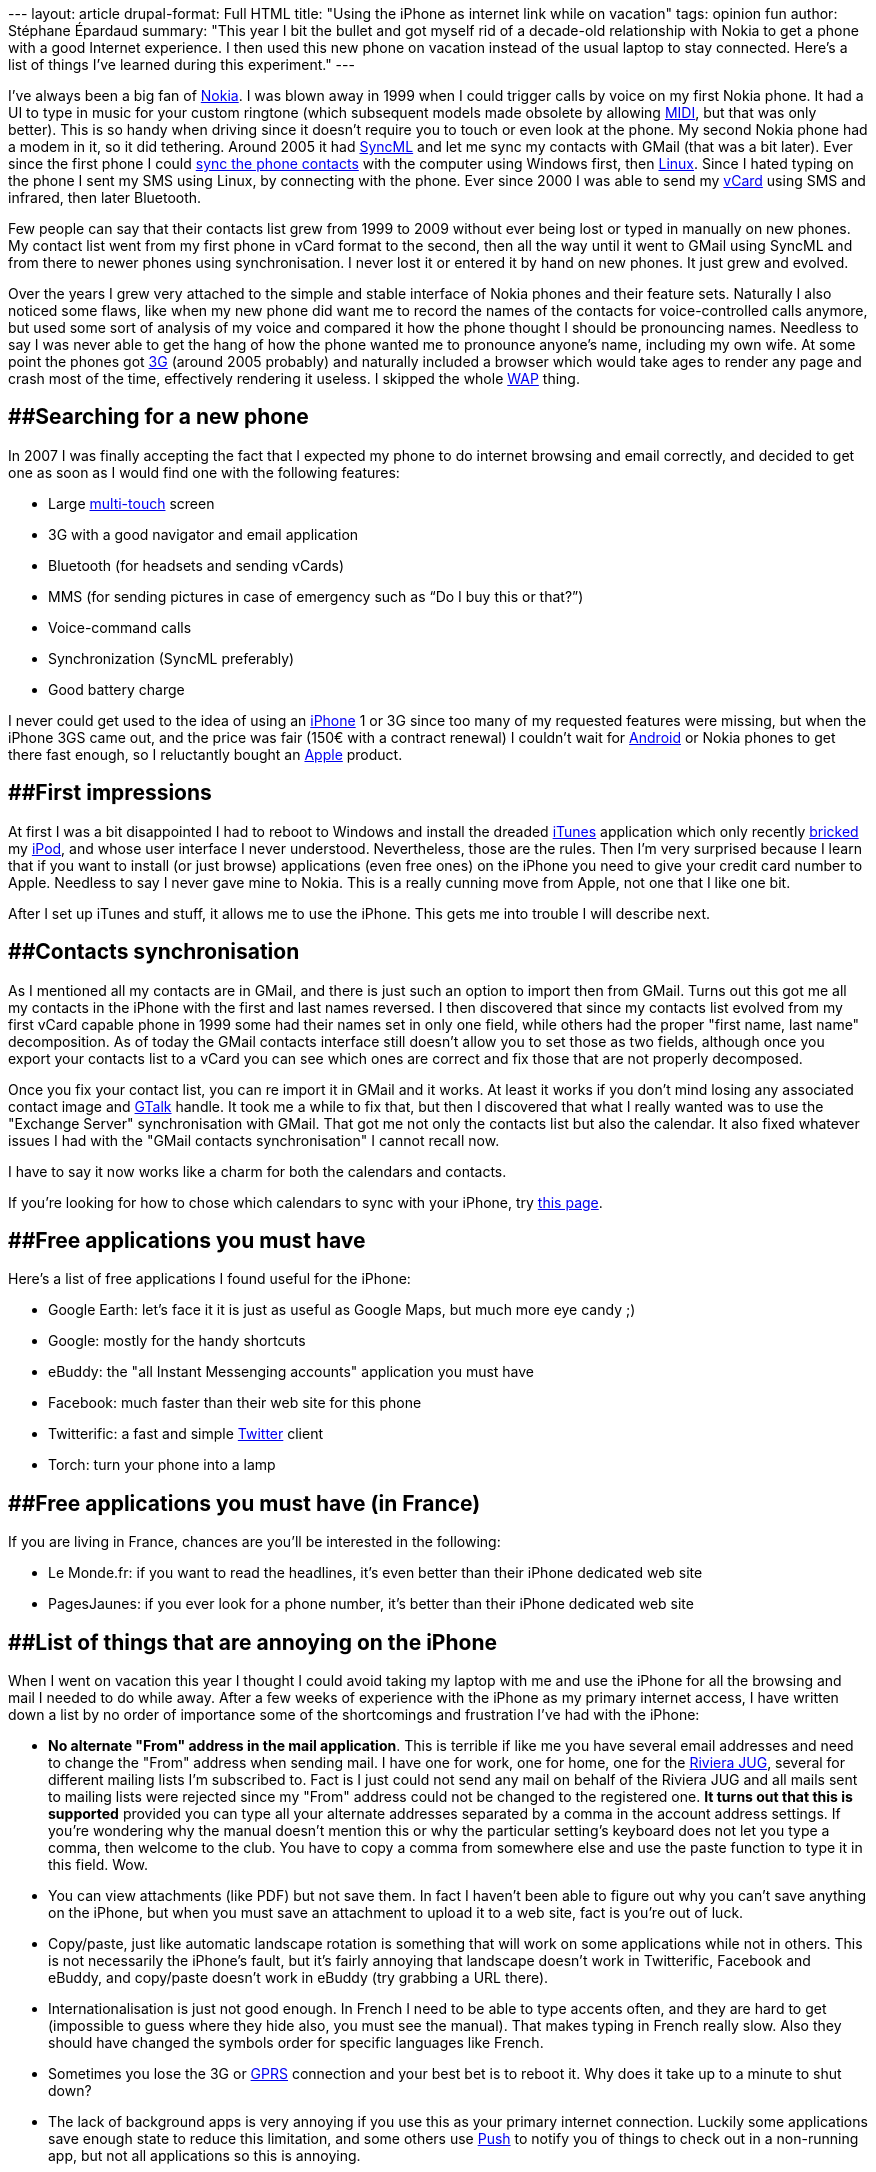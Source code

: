 --- layout: article drupal-format: Full HTML title: "Using the iPhone as
internet link while on vacation" tags: opinion fun author: Stéphane
Épardaud summary: "This year I bit the bullet and got myself rid of a
decade-old relationship with Nokia to get a phone with a good Internet
experience. I then used this new phone on vacation instead of the usual
laptop to stay connected. Here's a list of things I've learned during
this experiment." ---

I've always been a big fan of [.nobr]#http://www.nokia.com/[Nokia]#. I
was blown away in 1999 when I could trigger calls by voice on my first
Nokia phone. It had a UI to type in music for your custom ringtone
(which subsequent models made obsolete by allowing
[.nobr]#http://en.wikipedia.org/wiki/Musical_Instrument_Digital_Interface[MIDI]#,
but that was only better). This is so handy when driving since it
doesn't require you to touch or even look at the phone. My second Nokia
phone had a modem in it, so it did tethering. Around 2005 it had
[.nobr]#http://en.wikipedia.org/wiki/SyncML[SyncML]# and let me sync my
contacts with GMail (that was a bit later). Ever since the first phone I
could [.nobr]#http://en.wikipedia.org/wiki/Nokia_PC_Suite[sync the phone
contacts]# with the computer using Windows first, then
[.nobr]#http://www.gammu.org[Linux]#. Since I hated typing on the phone
I sent my SMS using Linux, by connecting with the phone. Ever since 2000
I was able to send my [.nobr]#http://en.wikipedia.org/wiki/VCard[vCard]#
using SMS and infrared, then later Bluetooth.

Few people can say that their contacts list grew from 1999 to 2009
without ever being lost or typed in manually on new phones. My contact
list went from my first phone in vCard format to the second, then all
the way until it went to GMail using SyncML and from there to newer
phones using synchronisation. I never lost it or entered it by hand on
new phones. It just grew and evolved.

Over the years I grew very attached to the simple and stable interface
of Nokia phones and their feature sets. Naturally I also noticed some
flaws, like when my new phone did want me to record the names of the
contacts for voice-controlled calls anymore, but used some sort of
analysis of my voice and compared it how the phone thought I should be
pronouncing names. Needless to say I was never able to get the hang of
how the phone wanted me to pronounce anyone's name, including my own
wife. At some point the phones got
[.nobr]#http://en.wikipedia.org/wiki/3G[3G]# (around 2005 probably) and
naturally included a browser which would take ages to render any page
and crash most of the time, effectively rendering it useless. I skipped
the whole
[.nobr]#http://en.wikipedia.org/wiki/Wireless_Application_Protocol[WAP]#
thing.

== [#Searchingforanewphone]####Searching for a new phone

In 2007 I was finally accepting the fact that I expected my phone to do
internet browsing and email correctly, and decided to get one as soon as
I would find one with the following features:

* Large [.nobr]#http://en.wikipedia.org/wiki/Multi-touch[multi-touch]#
screen
* 3G with a good navigator and email application
* Bluetooth (for headsets and sending vCards)
* MMS (for sending pictures in case of emergency such as “Do I buy this
or that?”)
* Voice-command calls
* Synchronization (SyncML preferably)
* Good battery charge

I never could get used to the idea of using an
[.nobr]#http://en.wikipedia.org/wiki/IPhone[iPhone]# 1 or 3G since too
many of my requested features were missing, but when the iPhone 3GS came
out, and the price was fair (150€ with a contract renewal) I couldn't
wait for
[.nobr]#http://en.wikipedia.org/wiki/Android_(operating_system)[Android]#
or Nokia phones to get there fast enough, so I reluctantly bought an
[.nobr]#http://www.apple.com[Apple]# product.

== [#Firstimpressions]####First impressions

At first I was a bit disappointed I had to reboot to Windows and install
the dreaded [.nobr]#http://en.wikipedia.org/wiki/ITunes[iTunes]#
application which only recently
[.nobr]#http://en.wikipedia.org/wiki/Brick_(electronics)[bricked]# my
[.nobr]#http://en.wikipedia.org/wiki/IPod[iPod]#, and whose user
interface I never understood. Nevertheless, those are the rules. Then
I'm very surprised because I learn that if you want to install (or just
browse) applications (even free ones) on the iPhone you need to give
your credit card number to Apple. Needless to say I never gave mine to
Nokia. This is a really cunning move from Apple, not one that I like one
bit.

After I set up iTunes and stuff, it allows me to use the iPhone. This
gets me into trouble I will describe next.

== [#Contactssynchronisation]####Contacts synchronisation

As I mentioned all my contacts are in GMail, and there is just such an
option to import then from GMail. Turns out this got me all my contacts
in the iPhone with the first and last names reversed. I then discovered
that since my contacts list evolved from my first vCard capable phone in
1999 some had their names set in only one field, while others had the
proper "first name, last name" decomposition. As of today the GMail
contacts interface still doesn't allow you to set those as two fields,
although once you export your contacts list to a vCard you can see which
ones are correct and fix those that are not properly decomposed.

Once you fix your contact list, you can re import it in GMail and it
works. At least it works if you don't mind losing any associated contact
image and [.nobr]#http://en.wikipedia.org/wiki/Google_Talk[GTalk]#
handle. It took me a while to fix that, but then I discovered that what
I really wanted was to use the "Exchange Server" synchronisation with
GMail. That got me not only the contacts list but also the calendar. It
also fixed whatever issues I had with the "GMail contacts
synchronisation" I cannot recall now.

I have to say it now works like a charm for both the calendars and
contacts.

If you're looking for how to chose which calendars to sync with your
iPhone, try
[.nobr]#http://google.com/support/mobile/bin/answer.py?hl=en&answer=139206[this
page]#.

== [#Freeapplicationsyoumusthave]####Free applications you must have

Here's a list of free applications I found useful for the iPhone:

* Google Earth: let's face it it is just as useful as Google Maps, but
much more eye candy ;)
* Google: mostly for the handy shortcuts
* eBuddy: the "all Instant Messenging accounts" application you must
have
* Facebook: much faster than their web site for this phone
* Twitterific: a fast and simple
[.nobr]#http://www.twitter.com[Twitter]# client
* Torch: turn your phone into a lamp

== [#Freeapplicationsyoumusthave%28inFrance%29]####Free applications you must have (in France)

If you are living in France, chances are you'll be interested in the
following:

* Le Monde.fr: if you want to read the headlines, it's even better than
their iPhone dedicated web site
* PagesJaunes: if you ever look for a phone number, it's better than
their iPhone dedicated web site

== [#ListofthingsthatareannoyingontheiPhone]####List of things that are annoying on the iPhone

When I went on vacation this year I thought I could avoid taking my
laptop with me and use the iPhone for all the browsing and mail I needed
to do while away. After a few weeks of experience with the iPhone as my
primary internet access, I have written down a list by no order of
importance some of the shortcomings and frustration I've had with the
iPhone:

* [line-through]*No alternate "From" address in the mail application*.
This is terrible if like me you have several email addresses and need to
change the "From" address when sending mail. I have one for work, one
for home, one for the [.nobr]#http://www.rivierajug.org[Riviera JUG]#,
several for different mailing lists I'm subscribed to. Fact is I just
could not send any mail on behalf of the Riviera JUG and all mails sent
to mailing lists were rejected since my "From" address could not be
changed to the registered one. *It turns out that this is supported*
provided you can type all your alternate addresses separated by a comma
in the account address settings. If you're wondering why the manual
doesn't mention this or why the particular setting's keyboard does not
let you type a comma, then welcome to the club. You have to copy a comma
from somewhere else and use the paste function to type it in this field.
Wow.
* You can view attachments (like PDF) but not save them. In fact I
haven't been able to figure out why you can't save anything on the
iPhone, but when you must save an attachment to upload it to a web site,
fact is you're out of luck.
* Copy/paste, just like automatic landscape rotation is something that
will work on some applications while not in others. This is not
necessarily the iPhone's fault, but it's fairly annoying that landscape
doesn't work in Twitterific, Facebook and eBuddy, and copy/paste doesn't
work in eBuddy (try grabbing a URL there).
* Internationalisation is just not good enough. In French I need to be
able to type accents often, and they are hard to get (impossible to
guess where they hide also, you must see the manual). That makes typing
in French really slow. Also they should have changed the symbols order
for specific languages like French.
* Sometimes you lose the 3G or
[.nobr]#http://en.wikipedia.org/wiki/General_Packet_Radio_Service[GPRS]#
connection and your best bet is to reboot it. Why does it take up to a
minute to shut down?
* The lack of background apps is very annoying if you use this as your
primary internet connection. Luckily some applications save enough state
to reduce this limitation, and some others use
[.nobr]#http://en.wikipedia.org/wiki/Push_technology[Push]# to notify
you of things to check out in a non-running app, but not all
applications so this is annoying.
* The GPS is often wrong by a few kilometers. In the 3 places I've tried
it, it put me on the beach when I was in the mountains, in a different
valley or in a different part of town. I'm glad I don't use this.
* I still haven't found how to type the degree sign (I hear there's a
Japanese keyboard workaround): 30°C anyone?
* It's missing user profiles: when you share it with people for a while,
you want it to know that everyone has different mail accounts, contacts
and facebook profiles for instance. I know this is a feature missing
from most (if not all) other phones. It made sense to not have that on
non-internet phones, but on a device which is not only a phone but also
an internet tablet, I expect a few ubiquitous computer idioms such as
those. I wouldn't mind if Apple were the first to implement it on a
smart phone.
* Although the iPhone can present you with several contacts list (from
different mail accounts probably) you can only add one Active Sync
server, which means if your wife and you have different address books on
GMail you cannot see both.
* The spell checker is just plain awful. It almost always turns what
you're typing into what you don't want to type and requires you to look
at what you're typing and be really fast in going up to tap on its wrong
suggestion to remove it before it transforms your correct word into
gibberish. It's a game I just don't like to play. Please give me
underlined words and a one-step correction.
* Battery life is terrible. Sometimes you want Wifi, Bluetooth, Push and
automatic synchronisation, while other times you want battery life.
There is no single button ready to press that says "Save my battery"
that disables all these in the hope that your phone lasts more than one
day without you even calling.
* I hear there's an iPod part in there. I have my own iPod with a much
bigger disk space and I use it with Linux (I hear iPhones just
[.nobr]#http://marcansoft.com/blog/2009/01/using-amarok-and-other-itunesdb-compatible-software-with-the-iphone-2x/[don't
play nice]#). But yesterday I clicked on an mp3 podcast on a web site
and expected the file to be added to the iPod so I could listen to it in
the car (which talks to iPods). I was completely amazed not to see the
iPod app show up but instead a lame
[.nobr]#http://en.wikipedia.org/wiki/QuickTime[QuickTime]# player
interface (which worked, but didn't let me connect it to the car, or
save it for later). This is really lame.
* I still didn't find how to send vCards using Bluetooth.
* After hesitating a while, when I found a few minutes of time while on
vacation I decided to try downloading a movie from iTunes. I was ready
to pay for it, but the lack of Wifi prevented me from buying any movie
on iTunes from the iPhone. I thought that was rather lame, what's the
point really? People at home have better devices to watch movies on than
small iPhone screens…
* image:maps.gif[image]The Google Maps application icon uses a
locale-specific road sign (the 280 part), which makes this icon a puzzle
for most of the world (including me). This sign means so much nothing to
me that I can look at each individual icon on the iPhone initial app
list (one screen only) and still not guess which is the Google Maps
application. Please change it.

== [#Conclusion]####Conclusion

While the iPhone is certainly a step forward in terms of Internet
browsing (crashy at best on my previous phone) and email (inexistent on
my previous phone), it leaves a lot to be desired. This is the third
phone Apple makes, so I was expecting that it didn't have enough
background on the subject to do everything right, but let's just say I
was just as pleasantly surprised by the many nice features it has (which
I didn't talk about here, there are enough Apple fan sites around) as I
was amazed at some of the limitations it has.

All in all I'm still happy I made the move since I wanted proper
Internet connectivity on my phone and I did get that. I would also be
damned if I knew which other phone would be better, since it's really
easy to know what the iPhone does with all the hype, but pretty hard to
get a good idea what the many competing phones allow you to do.
